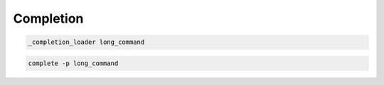 Completion
==========

.. code:: shell

 _completion_loader long_command

.. code:: shell

 complete -p long_command

.. todo:: aliases
